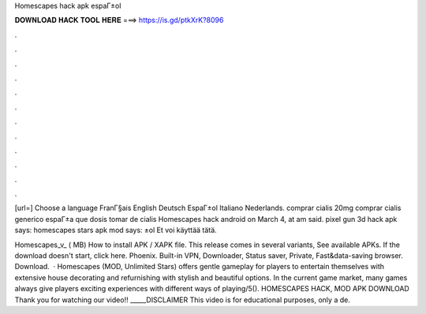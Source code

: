 Homescapes hack apk espaГ±ol



𝐃𝐎𝐖𝐍𝐋𝐎𝐀𝐃 𝐇𝐀𝐂𝐊 𝐓𝐎𝐎𝐋 𝐇𝐄𝐑𝐄 ===> https://is.gd/ptkXrK?8096



.



.



.



.



.



.



.



.



.



.



.



.

[url=] Choose a language FranГ§ais English Deutsch EspaГ±ol Italiano Nederlands. comprar cialis 20mg comprar cialis generico espaГ±a que dosis tomar de cialis Homescapes hack android on March 4, at am said. pixel gun 3d hack apk says: homescapes stars apk mod says: ±ol Et voi käyttää tätä.

Homescapes_v_ ( MB) How to install APK / XAPK file. This release comes in several variants, See available APKs. If the download doesn't start, click here. Phoenix. Built-in VPN, Downloader, Status saver, Private, Fast&data-saving browser. Download.  · Homescapes (MOD, Unlimited Stars) offers gentle gameplay for players to entertain themselves with extensive house decorating and refurnishing with stylish and beautiful options. In the current game market, many games always give players exciting experiences with different ways of playing/5(). HOMESCAPES HACK, MOD APK DOWNLOAD Thank you for watching our video!! _____DISCLAIMER This video is for educational purposes, only a de.
